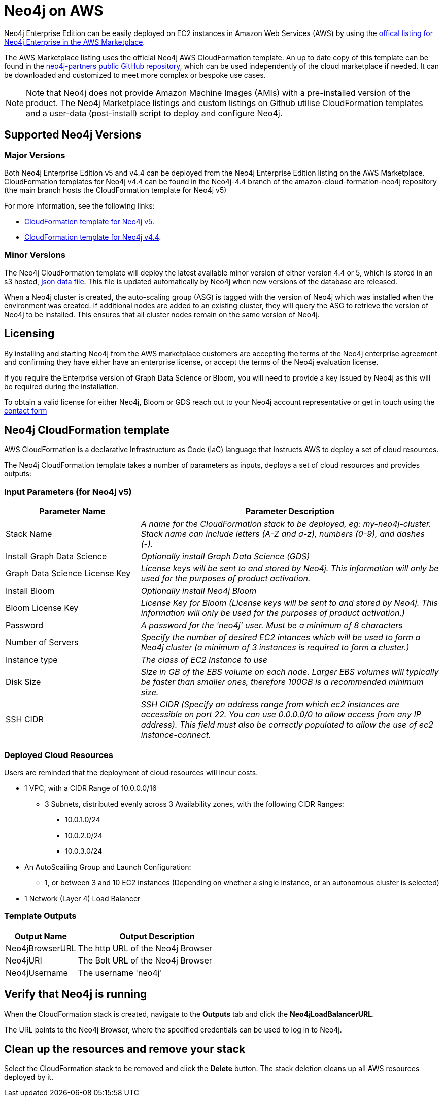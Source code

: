 :description: Deploy Neo4j on Amazon Web Services (AWS) directly from the AWS Marketplace or by using the Neo4j CloudFormation templates hosted on GitHub.
[role=enterprise-edition]
[[aws]]
= Neo4j on AWS

Neo4j Enterprise Edition can be easily deployed on EC2 instances in Amazon Web Services (AWS) by using the link:https://aws.amazon.com/marketplace/pp/prodview-akmzjikgawgn4?sr=0-1&ref_=beagle&applicationId=AWSMPContessa[offical listing for Neo4j Enterprise in the AWS Marketplace].

The AWS Marketplace listing uses the official Neo4j AWS CloudFormation template. An up to date copy of this template can be found in the link:https://github.com/neo4j-partners/amazon-cloud-formation-neo4j/tree/main/marketplace[neo4j-partners public GitHub repository], which can be used independently of the cloud marketplace if needed. It can be downloaded and customized to meet more complex or bespoke use cases.

[NOTE]
====
Note that Neo4j does not provide Amazon Machine Images (AMIs) with a pre-installed version of the product. The Neo4j Marketplace listings and custom listings on Github utilise CloudFormation templates and a user-data (post-install) script to deploy and configure Neo4j.
====

== Supported Neo4j Versions

=== Major Versions
Both Neo4j Enterprise Edition v5 and v4.4 can be deployed from the Neo4j Enterprise Edition listing on the AWS Marketplace.  CloudFormation templates for Neo4j v4.4 can be found in the Neo4j-4.4 branch of the amazon-cloud-formation-neo4j repository (the main branch hosts the CloudFormation template for Neo4j v5)

For more information, see the following links:

* link:https://github.com/neo4j-partners/amazon-cloud-formation-neo4j/tree/main/marketplace[CloudFormation template for Neo4j v5]. 
* link:https://github.com/neo4j-partners/amazon-cloud-formation-neo4j/tree/Neo4j-4.4/marketplace[CloudFormation template for Neo4j v4.4].

=== Minor Versions
The Neo4j CloudFormation template will deploy the latest available minor version of either version 4.4 or 5, which is stored in an s3 hosted,  link:http://versions.neo4j-templates.com[json data file].  This file is updated automatically by Neo4j when new versions of the database are released.

When a Neo4j cluster is created, the auto-scaling group (ASG) is tagged with the version of Neo4j which was installed when the environment was created.  If additional nodes are added to an existing cluster, they will query the ASG to retrieve the version of Neo4j to be installed.  This ensures that all cluster nodes remain on the same version of Neo4j.


== Licensing

By installing and starting Neo4j from the AWS marketplace customers are accepting the terms of the Neo4j enterprise agreement and confirming they have either have an enterprise license, or accept the terms of the Neo4j evaluation license.

If you require the Enterprise version of Graph Data Science or Bloom, you will need to provide a key issued by Neo4j as this will be required during the installation.

To obtain a valid license for either Neo4j, Bloom or GDS reach out to your Neo4j account representative or get in touch using the link:https://neo4j.com/contact-us/[contact form]

== Neo4j CloudFormation template

AWS CloudFormation is a declarative Infrastructure as Code (IaC) language that instructs AWS to deploy a set of cloud resources.

The Neo4j CloudFormation template takes a number of parameters as inputs, deploys a set of cloud resources and provides outputs:

=== Input Parameters (for Neo4j v5)

[cols="<31,69",frame="topbot",options="header"]
|===

^s| Parameter Name
^s| Parameter Description

| Stack Name
| _A name for the CloudFormation stack to be deployed, eg: my-neo4j-cluster. Stack name can include letters (A-Z and a-z), numbers (0-9), and dashes (-)._

| Install Graph Data Science
| _Optionally install Graph Data Science (GDS)_

| Graph Data Science License Key
| _License keys will be sent to and stored by Neo4j. This information will only be used for the purposes of product activation._

| Install Bloom
| _Optionally install Neo4j Bloom_

| Bloom License Key
| _License Key for Bloom (License keys will be sent to and stored by Neo4j. This information will only be used for the purposes of product activation.)_

| Password
| _A password for the 'neo4j' user.  Must be a minimum of 8 characters_

| Number of Servers
| _Specify the number of desired EC2 intances which will be used to form a Neo4j cluster (a minimum of 3 instances is required to form a cluster.)_  

| Instance type
| _The class of EC2 Instance to use_

| Disk Size
| _Size in GB of the EBS volume on each node.  Larger EBS volumes will typically be faster than smaller ones, therefore 100GB is a recommended minimum size._

| SSH CIDR
| _SSH CIDR (Specify an address range from which ec2 instances are accessible on port 22. You can use 0.0.0.0/0 to allow access from any IP address). This field must also be correctly populated to allow the use of ec2 instance-connect._

|===

=== Deployed Cloud Resources

Users are reminded that the deployment of cloud resources will incur costs.

* 1 VPC, with a CIDR Range of 10.0.0.0/16
** 3 Subnets, distributed evenly across 3 Availability zones, with the following CIDR Ranges:
*** 10.0.1.0/24
*** 10.0.2.0/24
*** 10.0.3.0/24
* An AutoScailing Group and Launch Configuration:
** 1, or between 3 and 10 EC2 instances (Depending on whether a single instance, or an autonomous cluster is selected)
* 1 Network (Layer 4) Load Balancer

=== Template Outputs

[cols="<31,69",frame="topbot",options="header"]
|===

^s| Output Name
^s| Output Description

| Neo4jBrowserURL
| The http URL of the Neo4j Browser

| Neo4jURI
| The Bolt URL of the Neo4j Browser

| Neo4jUsername	
| The username 'neo4j' 

|===

== Verify that Neo4j is running

When the CloudFormation stack is created, navigate to the *Outputs* tab and click the *Neo4jLoadBalancerURL*.

The URL points to the Neo4j Browser, where the specified credentials can be used to log in to Neo4j.

== Clean up the resources and remove your stack

Select the CloudFormation stack to be removed and click the *Delete* button.
The stack deletion cleans up all AWS resources deployed by it.